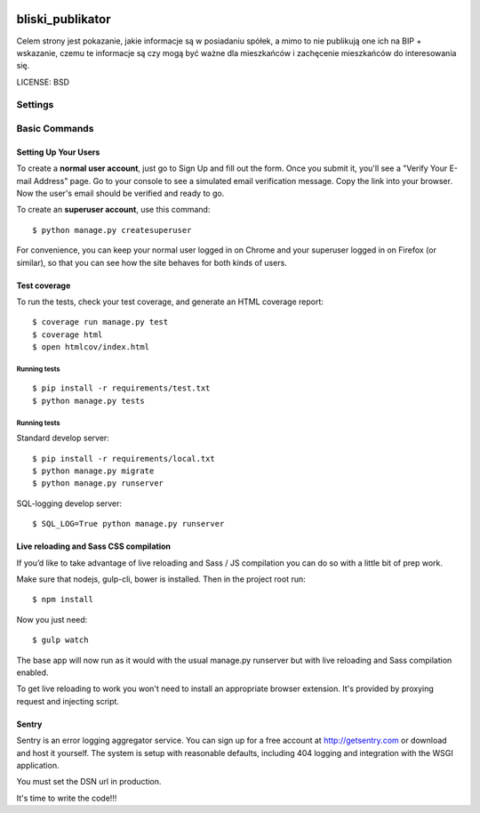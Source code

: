 .. image:: https://codecov.io/github/watchdogpolska/bliski_publikator/coverage.svg?branch=master
    :target: https://codecov.io/github/watchdogpolska/bliski_publikator?branch=master
    :alt: Coverage Status

.. image:: https://travis-ci.org/watchdogpolska/bliski_publikator.svg?branch=master
    :target: https://travis-ci.org/watchdogpolska/bliski_publikator
    :alt: Build Status

.. image:: https://requires.io/github/watchdogpolska/bliski_publikator/requirements.svg?branch=master
     :target: https://requires.io/github/watchdogpolska/bliski_publikator/requirements/?branch=master
     :alt: Requirements Status

bliski_publikator
==============================

Celem strony jest pokazanie, jakie informacje są w posiadaniu spółek, a mimo to nie publikują one ich na BIP + wskazanie, czemu te informacje są czy mogą być ważne dla mieszkańców i zachęcenie mieszkańców do interesowania się.


LICENSE: BSD

Settings
------------

Basic Commands
--------------

Setting Up Your Users
^^^^^^^^^^^^^^^^^^^^^

To create a **normal user account**, just go to Sign Up and fill out the form. Once you submit it, you'll see a "Verify Your E-mail Address" page. Go to your console to see a simulated email verification message. Copy the link into your browser. Now the user's email should be verified and ready to go.

To create an **superuser account**, use this command::

    $ python manage.py createsuperuser

For convenience, you can keep your normal user logged in on Chrome and your superuser logged in on Firefox (or similar), so that you can see how the site behaves for both kinds of users.

Test coverage
^^^^^^^^^^^^^

To run the tests, check your test coverage, and generate an HTML coverage report::

    $ coverage run manage.py test
    $ coverage html
    $ open htmlcov/index.html

Running tests
~~~~~~~~~~~~~~~~~~~~~~~~~~~

::

  $ pip install -r requirements/test.txt
  $ python manage.py tests


Running tests
~~~~~~~~~~~~~~~~~~~~~~~~~~~

Standard develop server::

  $ pip install -r requirements/local.txt
  $ python manage.py migrate
  $ python manage.py runserver

SQL-logging develop server::

  $ SQL_LOG=True python manage.py runserver

Live reloading and Sass CSS compilation
^^^^^^^^^^^^^^^^^^^^^^^^^^^^^^^^^^^^^^^

If you’d like to take advantage of live reloading and Sass / JS compilation you can do so with a little bit of prep work.

Make sure that nodejs, gulp-cli, bower is installed. Then in the project root run::

    $ npm install

Now you just need::

    $ gulp watch

The base app will now run as it would with the usual manage.py runserver but with live reloading and Sass compilation enabled.

To get live reloading to work you won't need to install an appropriate browser extension.  It's provided by proxying request and injecting script.


Sentry
^^^^^^

Sentry is an error logging aggregator service. You can sign up for a free account at http://getsentry.com or download and host it yourself.
The system is setup with reasonable defaults, including 404 logging and integration with the WSGI application.

You must set the DSN url in production.

It's time to write the code!!!
